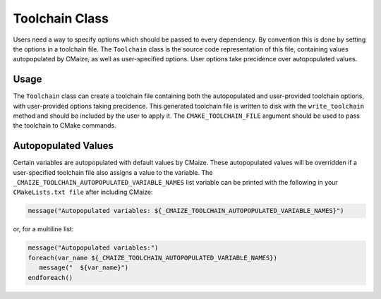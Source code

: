 ***************
Toolchain Class
***************

Users need a way to specify options which should be passed to every
dependency. By convention this is done by setting the options in a toolchain
file. The ``Toolchain`` class is the source code representation of 
this file, containing values autopopulated by CMaize, as well as
user-specified options. User options take precidence over autopopulated
values.

Usage
-----

The ``Toolchain`` class can create a toolchain file containing both the
autopopulated and user-provided toolchain options, with user-provided
options taking precidence. This generated toolchain file is written to
disk with the ``write_toolchain`` method and should be included by the
user to apply it. The ``CMAKE_TOOLCHAIN_FILE`` argument should be used
to pass the toolchain to CMake commands.

Autopopulated Values
--------------------

Certain variables are autopopulated with default values by CMaize. These
autopopulated values will be overridden if a user-specified toolchain file
also assigns a value to the variable. The 
``_CMAIZE_TOOLCHAIN_AUTOPOPULATED_VARIABLE_NAMES`` list variable can be
printed with the following in your ``CMakeLists.txt file`` after including
CMaize:

.. code:: cmake

   message("Autopopulated variables: ${_CMAIZE_TOOLCHAIN_AUTOPOPULATED_VARIABLE_NAMES}")

or, for a multiline list:

.. code:: cmake

   message("Autopopulated variables:")
   foreach(var_name ${_CMAIZE_TOOLCHAIN_AUTOPOPULATED_VARIABLE_NAMES})
      message("  ${var_name}")
   endforeach()
